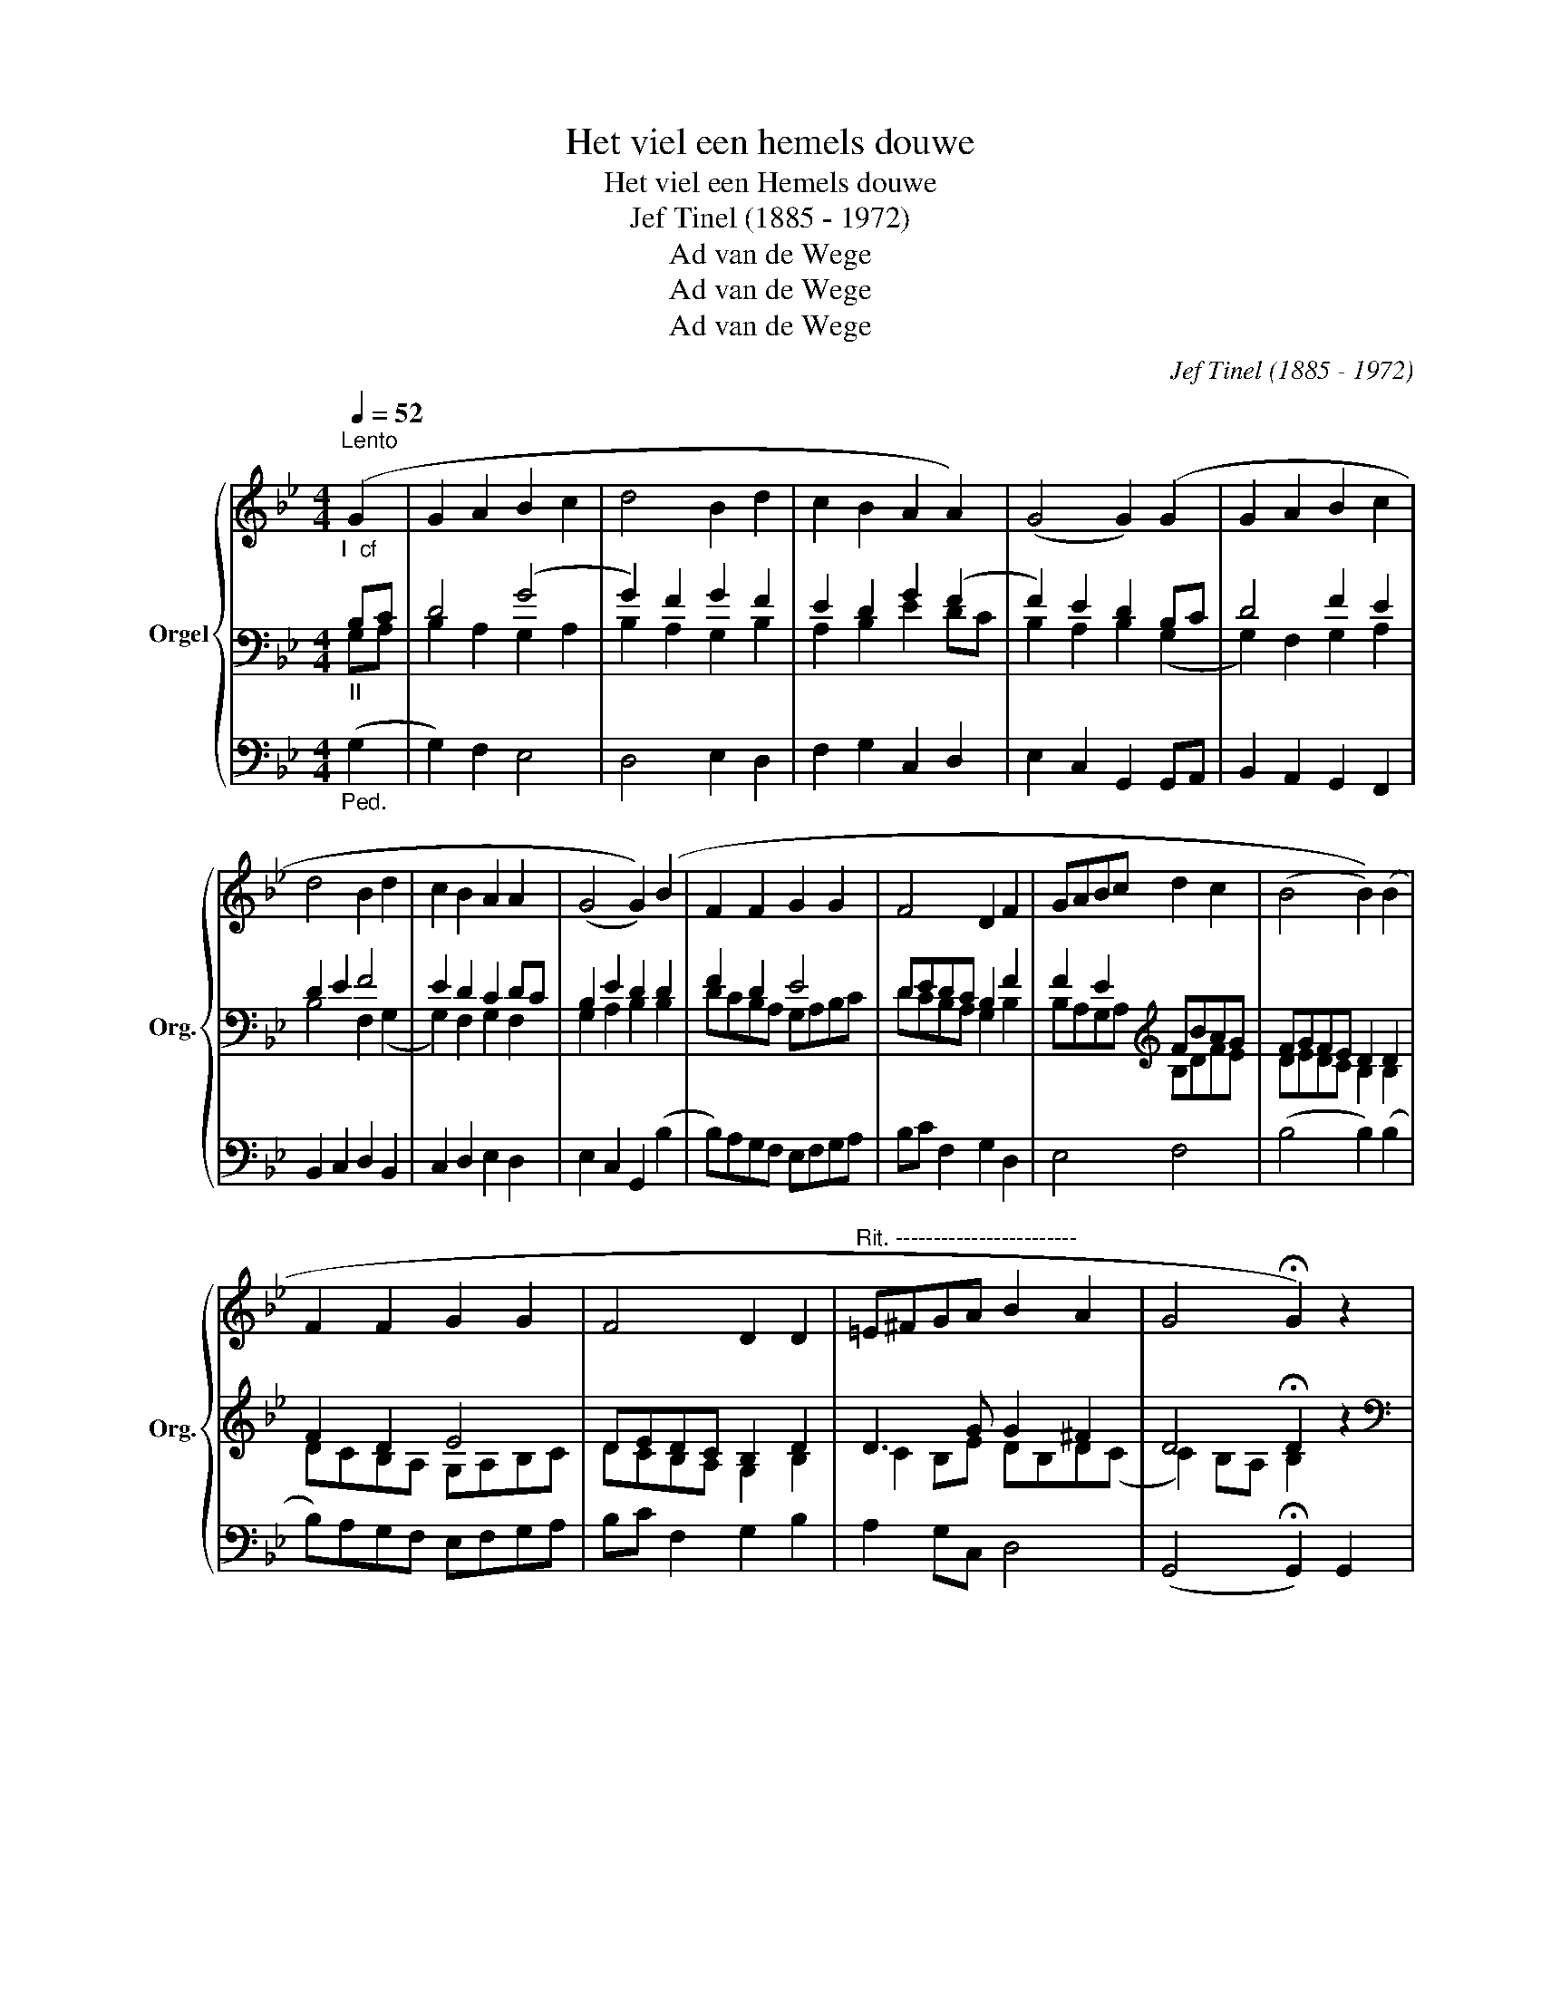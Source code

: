 X:1
T:Het viel een hemels douwe
T:Het viel een Hemels douwe
T:Jef Tinel (1885 - 1972)
T:Ad van de Wege
T:Ad van de Wege
T:Ad van de Wege
C:Jef Tinel (1885 - 1972)
Z:Ad van de Wege
%%score { ( 1 5 7 ) | ( 2 3 ) | ( 4 6 ) }
L:1/8
Q:1/4=52
M:4/4
K:Bb
V:1 treble nm="Orgel" snm="Org."
V:5 treble 
V:7 treble 
V:2 bass 
V:3 bass 
V:4 bass 
V:6 bass 
V:1
"^Lento""_I  cf" (G2 | G2 A2 B2 c2 | d4 B2 d2 | c2 B2 A2 A2) | (G4 G2) (G2 | G2 A2 B2 c2 | %6
 d4 B2 d2 | c2 B2 A2 A2 | (G4 G2)) (B2 | F2 F2 G2 G2 | F4 D2 F2 | GABc d2 c2 | (B4 B2)) (B2 | %13
 F2 F2 G2 G2 | F4 D2 D2 |"^Rit. ------------------------" =E^FGA B2 A2 | G4 !fermata!G2) z2 | %17
 z4 z2"_I" [EG]2 | G2 A2 B2 c2 | d4 B2 e2 | g2 f2 d2 f2 | e2 d2 c3 d | B4 A2 G2 | F2 E2 D2 z2 | %24
 d2 c2 B2 A2 | B2 =f2 g2 f2 | e2 d2 e2 dc | B6 A2 | G2 FE D2 F2 | d2 B2 e2 B2 | d2 c2 B2 c2 | %31
 e4 d2 f2 | d2 e2 c2 F2 | d2 B2 e2 B2 | d2 c2 B2 A2 | BAG^F =E2 F2 | (G4 G2) A2 | d4 B2 d2 | %38
"^Rit. ---------------------------" c2 B2 A4 | (([=B,DG=B]4 !fermata![B,DGB])) z z2 | z8 | %41
 D4 G2 A2 | B4 G2 B2 | A2 G4 F2 | G2 FE D2 C2 | D2 E2 G2 A2 | B4 G2 B2 | A2 G4 F2 | (G4 G2) F2 | %49
 F[df][ce][Bd] [Ac][GB][FA][EG] | [DF][EA][FB][Ac] [Bd][Ac][Bd][ce] | %51
 [df][eg][df][ce] [Bd][df][ce][eg] | [Bdf][Bb][eg][Bb] [df][DF][EG][GB] | %53
 [Bd][df][ce][Bd] [Ac][GB][FA][EG] | [DF][EA][FB][Ad] [Bd][Ac][GB][Ac] | (d4 d2) z2 | %56
"^Rit. ---------------------------" [Bd][Gg][ce][Gg] [Bd][Ac][GB][Ac] | %57
 ([DGd]4 !fermata![DGd]) z x2 |] %58
V:2
"_II" B,C | D4 (G4 | G2) F2 G2 F2 | E2 D2 G2 (F2 | F2) E2 D2 B,C | D4 F2 E2 | D2 E2 F4 | %7
 E2 D2 C2 DC | B,2 E2 D2 D2 | F2 D2 E4 | DEDC B,2 F2 | F2 E2[K:treble] FBAG | FGFE D2 D2 | %13
 F2 D2 E4 | DEDC B,2 D2 | D3 G G2 ^F2 | D4 !fermata!D2 z2 |[K:bass] z8 | z4 z2"_II cf" (G,2 | %19
 G,2) A,2 B,2 C2 | D4 B,2 D2 | C2 B,2 A,2 A,2 | ((G,8 | (G,4)) G,2) (G,2 | G,2 A,2 B,2 C2) | %25
 D4 B,2 D2 | C2 B,2 A,2 A,2 | (G,8 | (G,4) G,2) (B,2 | F,2 F,2 G,2 G,2 | F,4 D,2 F,2 | %31
 G,A,B,C D2 C2 | (B,4) B,2) (B,2 | F,2) F,2 G,2 G,2 | F,4 D,2 D,2 | (=E,^F,)G,A, B,2 A,2 | (G,8 | %37
 (G,8) | (G,8) | (G,4) G,) z G,2 | G,2 A,2 B,2 C2 | D2 C2 [B,D]2 [A,C]2 | %42
 [G,B,]2 [F,A,]2 [E,G,]2 [D,F,]2 | G,2 B,2 A,4 | G,4 G,2 A,2 | B,2 C2 D2 C2 | B,2 A,2 G,2 F,2 | %47
 G,2 B,2 A,4 | G,2 A,2 B,2 F,E, | [B,,D,]2 [C,E,][D,F,] [E,G,][F,A,][G,B,][A,C] | %50
 [B,D][F,C][D,B,][E,G,] [D,F,][E,G,][D,F,][C,E,] | %51
 [B,,D,][A,,C,][G,,B,,][A,,C,] [B,,D,][C,E,][D,F,][E,G,] | F,G,A,G, F,2 B,G, | %53
 [D,F,][B,,D,][C,E,][D,F,] [E,G,][F,A,][G,B,][A,C] | %54
 [B,D][F,C][D,B,][E,G,] [D,F,][E,G,][D,F,][C,E,] | D,4 D,D,=E,^F, | G,B,A,G, F,E,D,E, | %57
 ([G,,D,=B,]4 [G,,D,B,]) z x2 |] %58
V:3
 G,A, | B,2 A,2 G,2 A,2 | B,2 A,2 G,2 B,2 | A,2 B,2 E2 DC | B,2 A,2 B,2 (G,2 | G,2) F,2 G,2 A,2 | %6
 B,4 F,2 (G,2 | G,2) F,2 G,2 F,2 | G,2 A,2 B,2 B,2 | DCB,A, G,A,B,C | DCB,A, G,2 B,2 | %11
 B,A,G,A,[K:treble] B,DFE | DEDC B,2 B,2 | DCB,A, G,A,B,C | DCB,A, G,2 B,2 | C2 B,E DB,D(C | %16
 C2) B,A, B,2 x2 |[K:bass] x8 | x8 | x8 | x8 | x8 | x8 | x8 | x8 | x8 | x8 | x8 | x8 | x8 | x8 | %31
 x8 | x8 | x8 | x8 | x8 | x8 | x8 | x8 | x8 | x8 | x8 | x8 | E,2 D,2 C,2 D,2 | E,2 C,2 G,,2 x2 | %45
 x4 B,2 A,2 | G,2 F,2 E,2 D,2 | E,2 D,2 C,2 D,2 | E,2 C,2 G,,2 D,C, | x8 | x8 | x8 | %52
 (B,,4 B,,2) G,E, | x8 | x8 | B,,2 A,,2 G,,D,,=E,,^F,, | G,,8 | x8 |] %58
V:4
"_Ped." (G,2 | G,2) F,2 E,4 | D,4 E,2 D,2 | F,2 G,2 C,2 D,2 | E,2 C,2 G,,2 G,,A,, | %5
 B,,2 A,,2 G,,2 F,,2 | B,,2 C,2 D,2 B,,2 | C,2 D,2 E,2 D,2 | E,2 C,2 G,,2 (B,2 | %9
 B,)A,G,F, E,F,G,A, | B,C F,2 G,2 D,2 | E,4 F,4 | (B,4 B,2) (B,2 | B,)A,G,F, E,F,G,A, | %14
 B,C F,2 G,2 B,2 | A,2 G,C, D,4 | (G,,4 !fermata!G,,2) G,,2 | G,,2 A,,2 B,,2 C,2 | %18
 D,2 C,2 B,,2 A,,2 | G,,2 D,2 E,2 C,2 | F,4 G,2 =B,,2 | C,2 D,2 E,2 D,2 | E,2 D,2 C,2 x2 | %23
 C,4 G,,2 z2 | z4 z2 D,2 | G,2 F,2 E,2 F,2 | ^F,2 G,2 C,2 D,2 | E,2 B,,2 C,2 E,2 | %28
 D,2 C,2 G,,2 D,2 | (B,,8 | B,,2) A,,2 G,,2 F,2 | E,F,G,A, B,2 F,2 | G,2 C,2 E,2 D,C, | (B,,8 | %34
 B,,2) A,,2 G,,2 D,2 | ^C,D,=E,^F, G,2 D,2 | G,,8 | G,2 F,2 D,2 B,,2 | E,2 D,2 E,2 C,2 | %39
 (G,,4 G,,) z z2 | z4 z2"_cf" (G,2 | G,2 A,2 B,2 C2 | D4 B,2 D2 | C2) B,2 A,2 A,2 | %44
 (G,4 G,2) (G,2 | G,2) A,2 B,2 C2 | D4 B,2 D2 | C2 B,2 A,2 A,2 | ((G,4 G,2)) (B,2 | %49
 F,2 F,2 G,2 G,2 | F,4 D,2 F,2 | G,A,B,C D2) C2 | (B,4 B,2) (B,2 | F,2 F,2 G,2 G,2 | F,4 D,2 D,2 | %55
 =E,^F,G,A, B,2 A,2 | (G,8 | (G,4)) G,) z x2 |] %58
V:5
 x2 | x8 | x8 | x8 | x8 | x8 | x8 | x8 | x8 | x8 | x8 | x8 | x8 | x8 | x8 | x8 | x8 | x8 | %18
 B,2 D2 G4 | B2 ^F2 G4 | B6 _A2 | G6 ^F2 | G2 F2 E2 D2 | D2 CA, B,2 x2 | B2 A2 G2 ^F2 | G2 B2 B4 | %26
 A2 B2 G2 ^F2 | G2 D2 E2 C2 | B,2 DC B,2 F2 | D4 E4 | D6 A2 | E3 F F2 A2 | B2 (G2 G2) FE | D4 E4 | %34
 D6 ^F2 | G^F=E(D D2) C2 | [B,G]2 [CA]2 [DB]2 [Ec]2 | D4 (G4 | (G4) G4) | x8 | x8 | (D8 | %42
 D4) E2 F2 | C2 D2 E2 DC | B,2 DC B,2 C2 | D2 E2 (D4 | D4) E2 F2 | C2 D2 E2 DC | B,2 E2 D2 F2 | %49
 x8 | x8 | x8 | x8 | x8 | x8 | B2 A2 G2 x2 | x8 | x8 |] %58
V:6
 x2 | x8 | x8 | x8 | x8 | x8 | x8 | x8 | x8 | x8 | x8 | x8 | x8 | x8 | x8 | x8 | x8 | x8 | x8 | %19
 x8 | x8 | x8 | x6 B,,2 | x8 | x8 | x8 | x8 | x8 | x8 | x8 | x8 | x8 | x8 | x8 | x8 | x8 | x8 | %37
 x8 | x8 | x8 | x8 | x8 | x8 | x8 | x8 | x8 | x8 | x8 | x8 | x8 | x8 | x8 | x8 | x8 | x8 | x8 | %56
 x8 | x8 |] %58
V:7
 x2 | x8 | x8 | x8 | x8 | x8 | x8 | x8 | x8 | x8 | x8 | x8 | x8 | x8 | x8 | x8 | x8 | x8 | x8 | %19
 x8 | x8 | x8 | x8 | x8 | x8 | x8 | x8 | x8 | x8 | x8 | x8 | x8 | x8 | x8 | x8 | x8 | x8 | %37
 B2 x2 B,2 D2 | C2 D2 C2 E2 | x8 | x8 | x8 | x8 | x8 | x8 | x8 | x8 | x8 | x8 | x8 | x8 | x8 | x8 | %53
 x8 | x8 | x8 | x8 | x8 |] %58

